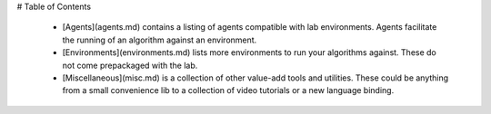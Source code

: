 # Table of Contents

 - [Agents](agents.md) contains a listing of agents compatible with lab environments. Agents facilitate the running of an algorithm against an environment.

 - [Environments](environments.md) lists more environments to run your algorithms against. These do not come prepackaged with the lab. 
 
 - [Miscellaneous](misc.md) is a collection of other value-add tools and utilities. These could be anything from a small convenience lib to a collection of video tutorials or a new language binding. 
